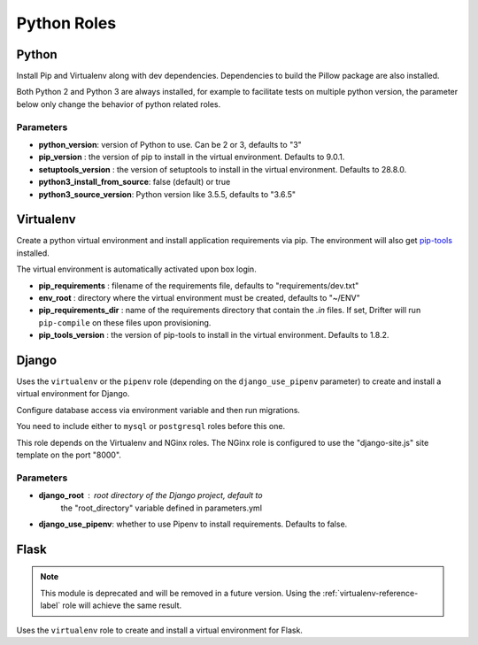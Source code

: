 ************
Python Roles
************

Python
======

Install Pip and Virtualenv along with dev dependencies. Dependencies to
build the Pillow package are also installed.

Both Python 2 and Python 3 are always installed, for example to facilitate
tests on multiple python version, the parameter below only change the
behavior of python related roles.

Parameters
----------

-  **python_version**: version of Python to use. Can be 2 or 3, defaults to "3"
-  **pip_version** : the version of pip to install in the virtual environment. Defaults to 9.0.1.
-  **setuptools_version** : the version of setuptools to install in the virtual environment. Defaults to 28.8.0.
-  **python3_install_from_source**: false (default) or true
-  **python3_source_version**: Python version like 3.5.5, defaults to "3.6.5"

.. _virtualenv-reference-label:

Virtualenv
==========

Create a python virtual environment and install application requirements
via pip. The environment will also get `pip-tools <https://github.com/jazzband/pip-tools>`_ installed.

The virtual environment is automatically activated upon box login.

-  **pip\_requirements** : filename of the requirements file, defaults to
   "requirements/dev.txt"
-  **env\_root** : directory where the virtual environment must be
   created, defaults to "~/ENV"
-  **pip\_requirements\_dir** : name of the requirements directory that contain the `.in` files. If set, Drifter will
   run ``pip-compile`` on these files upon provisioning.
-  **pip_tools\_version** : the version of pip-tools to install in the virtual environment. Defaults to 1.8.2.

Django
======

Uses the ``virtualenv`` or the ``pipenv`` role (depending on the
``django_use_pipenv`` parameter) to create and install a virtual
environment for Django.

Configure database access via environment variable and then run
migrations.

You need to include either to ``mysql`` or ``postgresql`` roles before
this one.

This role depends on the Virtualenv and NGinx roles. The NGinx role is
configured to use the "django-site.js" site template on the port "8000".

Parameters
----------

- **django_root** : root directory of the Django project, default to
   the "root_directory" variable defined in parameters.yml
- **django_use_pipenv**: whether to use Pipenv to install requirements. Defaults to false.

Flask
=====

.. note::

    This module is deprecated and will be removed in a future version. Using the :ref:`virtualenv-reference-label` role
    will achieve the same result.

Uses the ``virtualenv`` role to create and install a virtual environment
for Flask.
